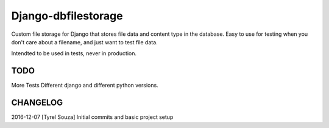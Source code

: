 Django-dbfilestorage
--------------------

Custom file storage for Django that stores file data and content type in the database.
Easy to use for testing when you don't care about a filename, and just want to test file data.

Intendted to be used in tests, never in production.



TODO
====

More Tests
Different django and different python versions.


CHANGELOG
=========

2016-12-07 [Tyrel Souza] Initial commits and basic project setup
